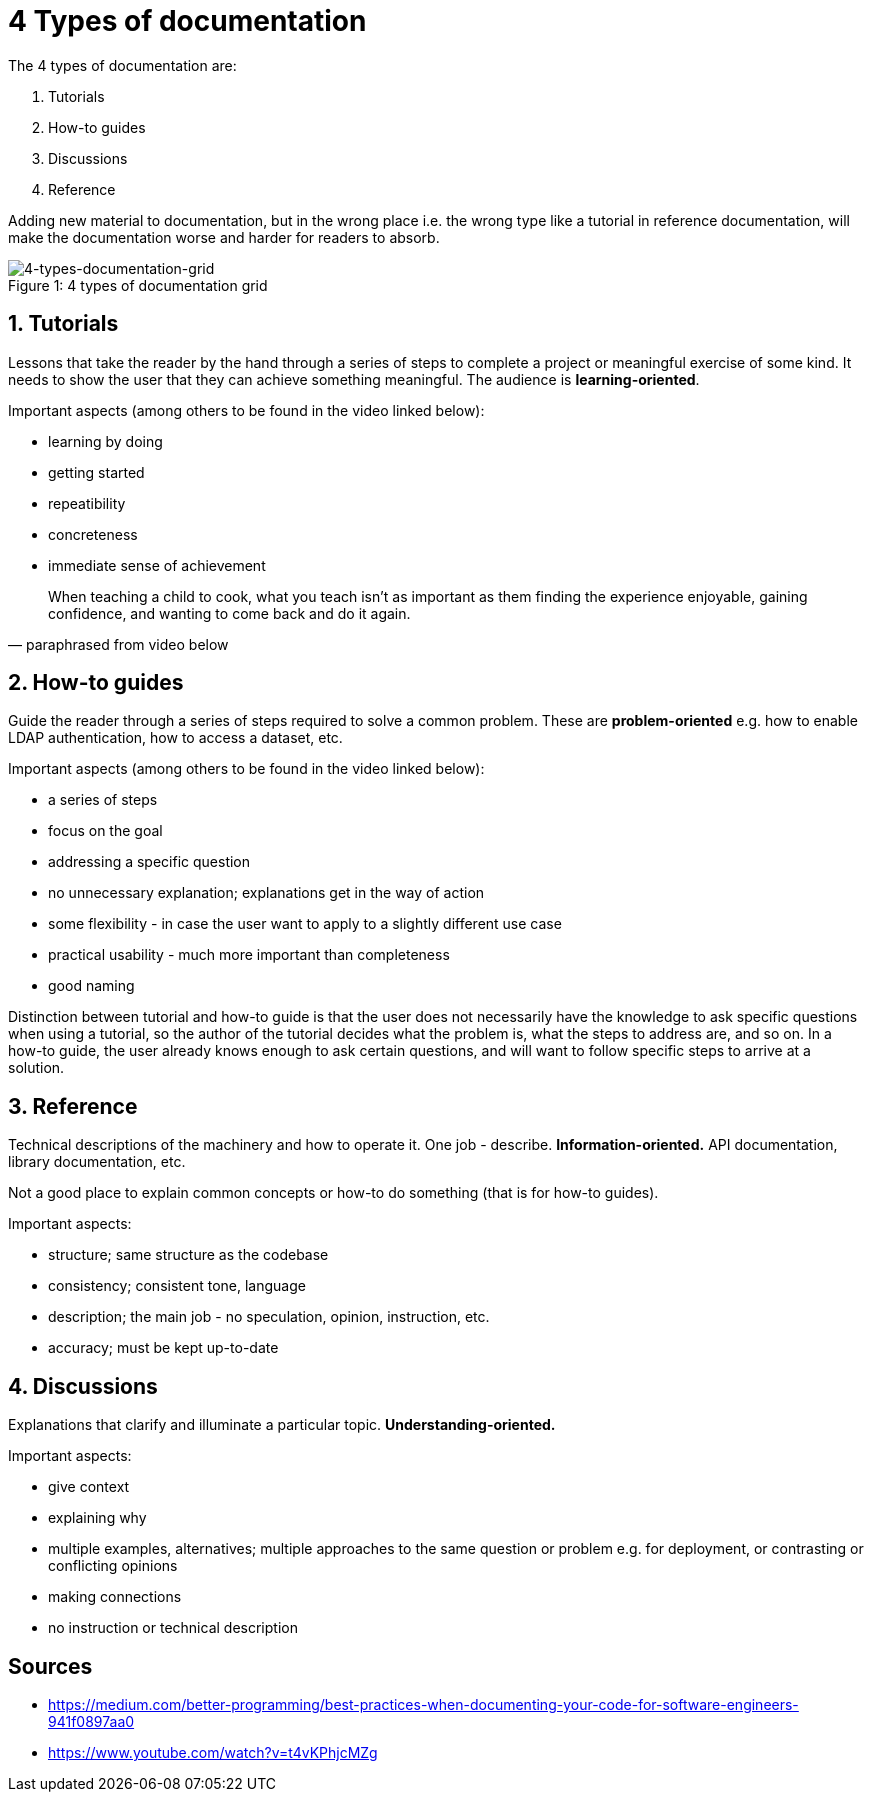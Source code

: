 = 4 Types of documentation

The 4 types of documentation are:

1. Tutorials
1. How-to guides
1. Discussions
1. Reference

Adding new material to documentation, but in the wrong place i.e. the wrong type like a tutorial in reference documentation, will make the documentation worse and harder for readers to absorb.

.4 types of documentation grid
[caption="Figure 1: ",]
image::img/4-types-documentation-grid.png[4-types-documentation-grid]

== 1. Tutorials

Lessons that take the reader by the hand through a series of steps to complete a project or meaningful exercise of some kind.
It needs to show the user that they can achieve something meaningful.
The audience is **learning-oriented**.

Important aspects (among others to be found in the video linked below):

- learning by doing
- getting started
- repeatibility
- concreteness
- immediate sense of achievement

[quote, paraphrased from video below]
When teaching a child to cook, what you teach isn't as important as them finding the experience enjoyable, gaining confidence, and wanting to come back and do it again.

== 2. How-to guides

Guide the reader through a series of steps required to solve a common problem.
These are **problem-oriented** e.g. how to enable LDAP authentication, how to access a dataset, etc.

Important aspects (among others to be found in the video linked below):

- a series of steps
- focus on the goal
- addressing a specific question
- no unnecessary explanation; explanations get in the way of action
- some flexibility - in case the user want to apply to a slightly different use case
- practical usability - much more important than completeness
- good naming

Distinction between tutorial and how-to guide is that the user does not necessarily have the knowledge to ask specific questions when using a tutorial, so the author of the tutorial decides what the problem is, what the steps to address are, and so on.
In a how-to guide, the user already knows enough to ask certain questions, and will want to follow specific steps to arrive at a solution. 

== 3. Reference

Technical descriptions of the machinery and how to operate it.
One job - describe.
**Information-oriented.**
API documentation, library documentation, etc.

Not a good place to explain common concepts or how-to do something (that is for how-to guides).

Important aspects:

- structure; same structure as the codebase
- consistency; consistent tone, language
- description; the main job - no speculation, opinion, instruction, etc.
- accuracy; must be kept up-to-date

== 4. Discussions

Explanations that clarify and illuminate a particular topic.
**Understanding-oriented.**

Important aspects:

- give context
- explaining why
- multiple examples, alternatives; multiple approaches to the same question or problem e.g. for deployment, or contrasting or conflicting opinions
- making connections
- no instruction or technical description

== Sources

- https://medium.com/better-programming/best-practices-when-documenting-your-code-for-software-engineers-941f0897aa0
- https://www.youtube.com/watch?v=t4vKPhjcMZg
